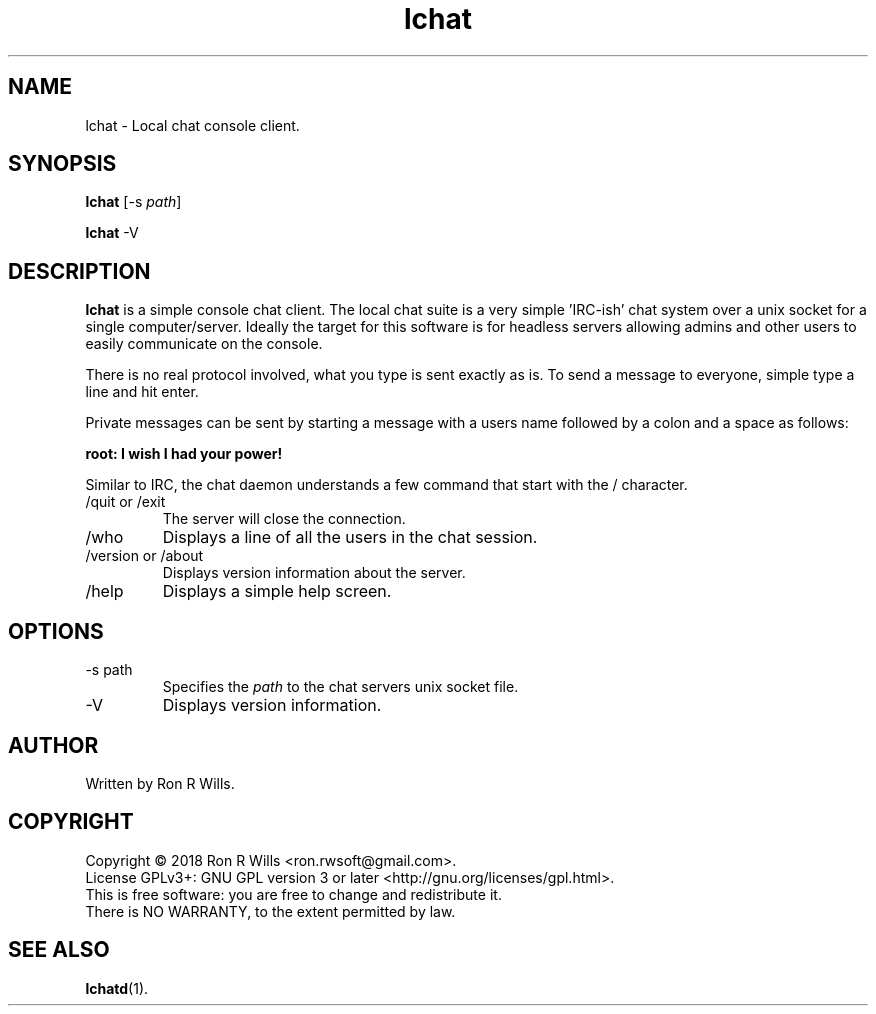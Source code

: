 .TH lchat 1 "14 Febuarary 2018" "version 1.0"

.SH NAME
lchat - Local chat console client.

.SH SYNOPSIS
.B lchat
[-s \fIpath\fR]
.PP
.B lchat
-V

.SH DESCRIPTION

\fBlchat\fR is a simple console chat client. The local chat suite is a very
simple 'IRC-ish' chat system over a unix socket for a single computer/server.
Ideally the target for this software is for headless servers allowing admins
and other users to easily communicate on the console.
.PP
There is no real protocol involved, what you type is sent exactly as
is. To send a message to everyone, simple type a line and hit enter.
.PP
Private messages can be sent by starting a message with a users name
followed by a colon and a space as follows:
.PP
\fBroot: I wish I had your power!\fR
.PP
Similar to IRC, the chat daemon understands a few command that start with
the / character.
.IP "/quit or /exit"
The server will close the connection.
.IP /who
Displays a line of all the users in the chat session.
.IP "/version or /about"
Displays version information about the server.
.IP /help
Displays a simple help screen.

.SH OPTIONS
.IP "-s path"
Specifies the \fIpath\fR to the chat servers unix socket file.
.IP -V
Displays version information.

.SH AUTHOR
Written by Ron R Wills.

.SH COPYRIGHT
Copyright © 2018 Ron R Wills <ron.rwsoft@gmail.com>.
.br
License GPLv3+: GNU GPL version 3 or later <http://gnu.org/licenses/gpl.html>.
.br
This is free software: you are free  to  change  and  redistribute  it.
.br
There is NO WARRANTY, to the extent permitted by law.

.SH "SEE ALSO"
.BR lchatd (1).
